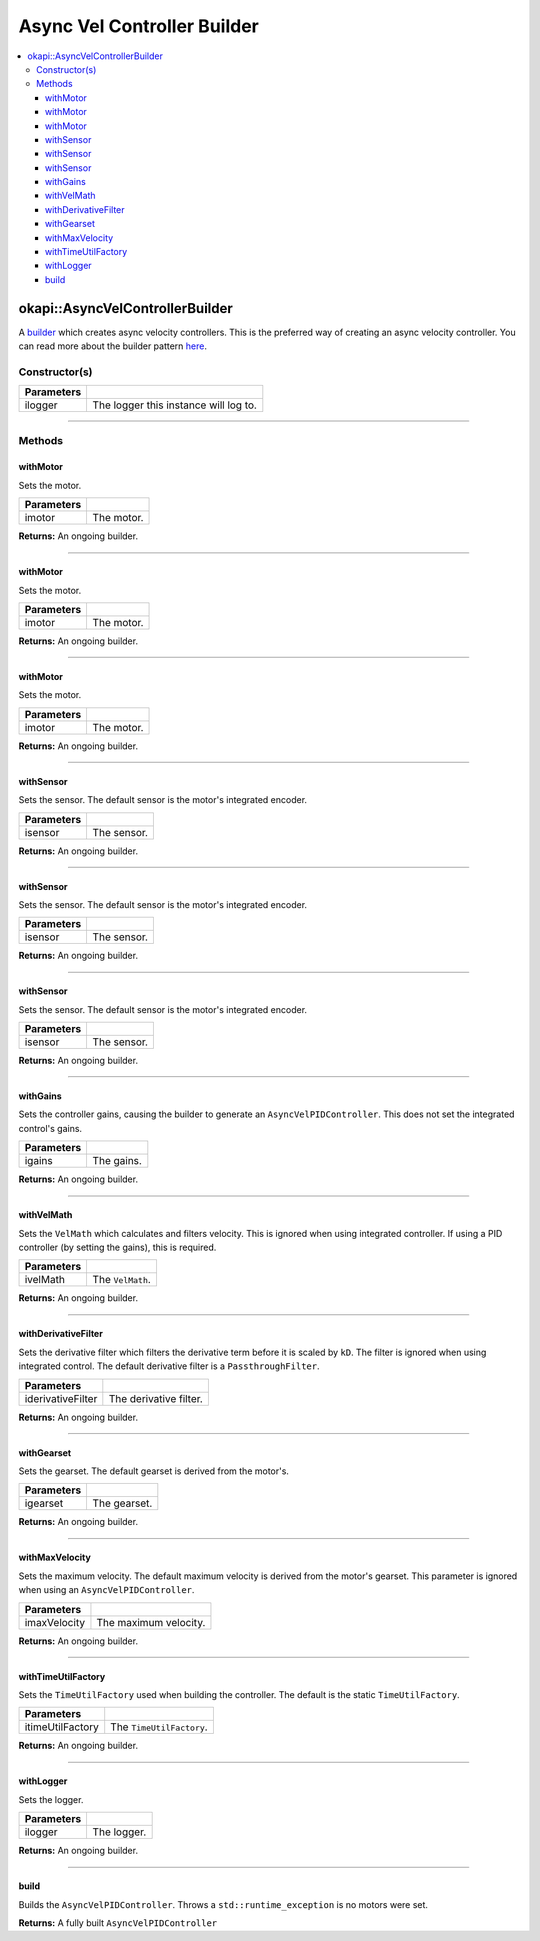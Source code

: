 ============================
Async Vel Controller Builder
============================

.. contents:: :local:

okapi::AsyncVelControllerBuilder
================================

A `builder <https://sourcemaking.com/design_patterns/builder>`_ which creates async velocity
controllers. This is the preferred way of creating an async velocity controller. You can
read more about the builder pattern `here <https://sourcemaking.com/design_patterns/builder>`_.

Constructor(s)
--------------

.. tabs ::
   .. tab :: Prototype
      .. highlight:: cpp
      ::

        AsyncVelControllerBuilder(const std::shared_ptr<Logger> &ilogger = std::make_shared<Logger>())

================= ===================================================================
Parameters
================= ===================================================================
 ilogger           The logger this instance will log to.
================= ===================================================================

----

Methods
-------

withMotor
~~~~~~~~~

Sets the motor.

.. tabs ::
   .. tab :: Prototype
      .. highlight:: cpp
      ::

        AsyncVelControllerBuilder &withMotor(const Motor &imotor)

   .. tab :: Example
      .. highlight:: cpp
      ::

        // Motor in port 1
        builder.withMotor(1);

============ ===============================================================
 Parameters
============ ===============================================================
 imotor       The motor.
============ ===============================================================

**Returns:** An ongoing builder.

----

withMotor
~~~~~~~~~

Sets the motor.

.. tabs ::
   .. tab :: Prototype
      .. highlight:: cpp
      ::

        AsyncVelControllerBuilder &withMotor(const MotorGroup &imotor)

   .. tab :: Example
      .. highlight:: cpp
      ::

        // Motor group in ports 1 & 2 (port 2 reversed)
        builder.withMotor({1, -2});

============ ===============================================================
 Parameters
============ ===============================================================
 imotor       The motor.
============ ===============================================================

**Returns:** An ongoing builder.

----

withMotor
~~~~~~~~~

Sets the motor.

.. tabs ::
   .. tab :: Prototype
      .. highlight:: cpp
      ::

        AsyncVelControllerBuilder &withMotor(const std::shared_ptr<AbstractMotor> &imotor)

============ ===============================================================
 Parameters
============ ===============================================================
 imotor       The motor.
============ ===============================================================

**Returns:** An ongoing builder.

----

withSensor
~~~~~~~~~~

Sets the sensor. The default sensor is the motor's integrated encoder.

.. tabs ::
   .. tab :: Prototype
      .. highlight:: cpp
      ::

        AsyncVelControllerBuilder &withSensor(const ADIEncoder &isensor)

   .. tab :: Example
      .. highlight:: cpp
      ::

        // ADI encoder in ADI ports A & B
        builder.withSensor({'A', 'B'});

        // Reversed ADI encoder in ADI ports A & B
        builder.withSensor({'A', 'B', true});

============ ===============================================================
 Parameters
============ ===============================================================
 isensor      The sensor.
============ ===============================================================

**Returns:** An ongoing builder.

----

withSensor
~~~~~~~~~~

Sets the sensor. The default sensor is the motor's integrated encoder.

.. tabs ::
   .. tab :: Prototype
      .. highlight:: cpp
      ::

        AsyncVelControllerBuilder &withSensor(const IntegratedEncoder &isensor)

   .. tab :: Example
      .. highlight:: cpp
      ::

        // Integrated encoder in port 1
        builder.withSensor({1});

        // Reversed integrated encoder in port 1
        builder.withSensor({-1});

============ ===============================================================
 Parameters
============ ===============================================================
 isensor      The sensor.
============ ===============================================================

**Returns:** An ongoing builder.

----

withSensor
~~~~~~~~~~

Sets the sensor. The default sensor is the motor's integrated encoder.

.. tabs ::
   .. tab :: Prototype
      .. highlight:: cpp
      ::

        AsyncVelControllerBuilder &withSensor(const std::shared_ptr<RotarySensor> &isensor)

============ ===============================================================
 Parameters
============ ===============================================================
 isensor      The sensor.
============ ===============================================================

**Returns:** An ongoing builder.

----

withGains
~~~~~~~~~

Sets the controller gains, causing the builder to generate an ``AsyncVelPIDController``.
This does not set the integrated control's gains.

.. tabs ::
   .. tab :: Prototype
      .. highlight:: cpp
      ::

        AsyncVelControllerBuilder &withGains(const IterativeVelPIDController::Gains &igains)

   .. tab :: Example
      .. highlight:: cpp
      ::

        // kP of 0.01, kD of 0, kF of 0.01, kSF of 0
        builder.withGains({0.01, 0, 0.01, 0});

============ ===============================================================
 Parameters
============ ===============================================================
 igains       The gains.
============ ===============================================================

**Returns:** An ongoing builder.

----

withVelMath
~~~~~~~~~~~

Sets the ``VelMath`` which calculates and filters velocity. This is ignored when using integrated
controller. If using a PID controller (by setting the gains), this is required.

.. tabs ::
   .. tab :: Prototype
      .. highlight:: cpp
      ::

        AsyncVelControllerBuilder &withVelMath(std::unique_ptr<VelMath> ivelMath)

   .. tab :: Example
      .. highlight:: cpp
      ::

        // VelMath with the default ticks per rev for an integrated encoder
        builder.withVelMath(VelMathFactory::createPtr(imev5TPR));

============ ===============================================================
 Parameters
============ ===============================================================
 ivelMath     The ``VelMath``.
============ ===============================================================

**Returns:** An ongoing builder.

----

withDerivativeFilter
~~~~~~~~~~~~~~~~~~~~

Sets the derivative filter which filters the derivative term before it is scaled by ``kD``. The
filter is ignored when using integrated control. The default derivative filter is a
``PassthroughFilter``.

.. tabs ::
   .. tab :: Prototype
      .. highlight:: cpp
      ::

        AsyncVelPIDController &withDerivativeFilter(std::unique_ptr<Filter> iderivativeFilter)

   .. tab :: Example
      .. highlight:: cpp
      ::

        // 3-tap average filter
        builder.withDerivativeFilter(std::make_unique<AverageFilter<3>>());

=================== ===============================================================
 Parameters
=================== ===============================================================
 iderivativeFilter   The derivative filter.
=================== ===============================================================

**Returns:** An ongoing builder.

----

withGearset
~~~~~~~~~~~

Sets the gearset. The default gearset is derived from the motor's.

.. tabs ::
   .. tab :: Prototype
      .. highlight:: cpp
      ::

        AsyncVelPIDController &withGearset(const AbstractMotor::GearsetRatioPair &igearset)

   .. tab :: Example
      .. highlight:: cpp
      ::

        // External gear ratio of 2
        builder.withGearset(AbstractMotor::gearset::red * 2)

================= ===================================================================
Parameters
================= ===================================================================
 igearset          The gearset.
================= ===================================================================

**Returns:** An ongoing builder.

----

withMaxVelocity
~~~~~~~~~~~~~~~

Sets the maximum velocity. The default maximum velocity is derived from the motor's gearset.
This parameter is ignored when using an ``AsyncVelPIDController``.

.. tabs ::
   .. tab :: Prototype
      .. highlight:: cpp
      ::

        AsyncVelPIDController &withMaxVelocity(double imaxVelocity)

   .. tab :: Example
      .. highlight:: cpp
      ::

        // 200 RPM max velocity
        builder.withMaxVelocity(200);

=================== ===============================================================
 Parameters
=================== ===============================================================
 imaxVelocity        The maximum velocity.
=================== ===============================================================

**Returns:** An ongoing builder.

----

withTimeUtilFactory
~~~~~~~~~~~~~~~~~~~

Sets the ``TimeUtilFactory`` used when building the controller. The default is the static
``TimeUtilFactory``.

.. tabs ::
   .. tab :: Prototype
      .. highlight:: cpp
      ::

        AsyncVelPIDController &withTimeUtilFactory(const TimeUtilFactory &itimeUtilFactory)

=================== ===============================================================
 Parameters
=================== ===============================================================
 itimeUtilFactory    The ``TimeUtilFactory``.
=================== ===============================================================

**Returns:** An ongoing builder.

----

withLogger
~~~~~~~~~~

Sets the logger.

.. tabs ::
   .. tab :: Prototype
      .. highlight:: cpp
      ::

        AsyncVelPIDController &withLogger(const std::shared_ptr<Logger> &ilogger)

   .. tab :: Example
      .. highlight:: cpp
      ::

        builder.withLogger(std::make_shared<Logger>(
          TimeUtilFactory::create().getTimer(),
          "/ser/sout",
          Logger::LogLevel::debug
        ))

================= ===================================================================
Parameters
================= ===================================================================
 ilogger           The logger.
================= ===================================================================

**Returns:** An ongoing builder.

----

build
~~~~~

Builds the ``AsyncVelPIDController``. Throws a ``std::runtime_exception`` is no motors were set.

.. tabs ::
   .. tab :: Prototype
      .. highlight:: cpp
      ::

        std::shared_ptr<AsyncVelocityController<double, double>> build()

   .. tab :: Example
      .. highlight:: cpp
      ::

        auto controller = builder.build();

**Returns:** A fully built ``AsyncVelPIDController``
